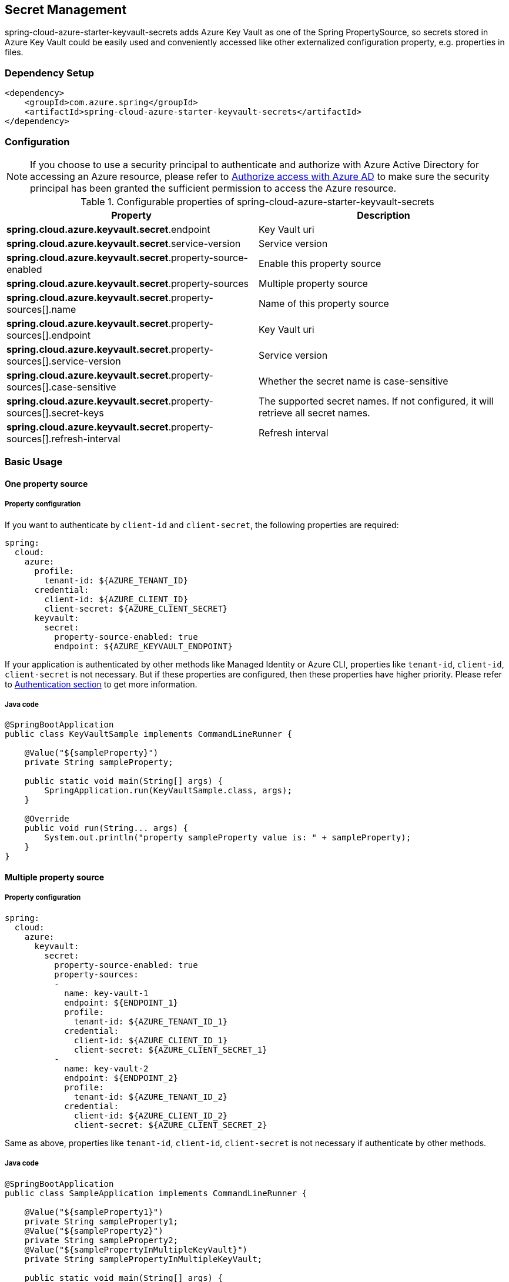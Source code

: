 

== Secret Management

spring-cloud-azure-starter-keyvault-secrets adds Azure Key Vault as one of the Spring PropertySource, so secrets stored in Azure Key Vault could be easily used and conveniently accessed like other externalized configuration property, e.g. properties in files.

=== Dependency Setup

[source,xml]
----
<dependency>
    <groupId>com.azure.spring</groupId>
    <artifactId>spring-cloud-azure-starter-keyvault-secrets</artifactId>
</dependency>
----

=== Configuration

NOTE: If you choose to use a security principal to authenticate and authorize with Azure Active Directory for accessing an Azure resource, please refer to link:index.html#authorize-access-with-azure-active-directory[Authorize access with Azure AD] to make sure the security principal has been granted the sufficient permission to access the Azure resource.

.Configurable properties of spring-cloud-azure-starter-keyvault-secrets
[cols="2*", options="header"]
|===
|Property |Description
| *spring.cloud.azure.keyvault.secret*.endpoint                                            | Key Vault uri
| *spring.cloud.azure.keyvault.secret*.service-version                                     | Service version
| *spring.cloud.azure.keyvault.secret*.property-source-enabled                             | Enable this property source
| *spring.cloud.azure.keyvault.secret*.property-sources                                    | Multiple property source
| *spring.cloud.azure.keyvault.secret*.property-sources[].name                             | Name of this property source
| *spring.cloud.azure.keyvault.secret*.property-sources[].endpoint                         | Key Vault uri
| *spring.cloud.azure.keyvault.secret*.property-sources[].service-version                  | Service version
| *spring.cloud.azure.keyvault.secret*.property-sources[].case-sensitive                   | Whether the secret name is case-sensitive
| *spring.cloud.azure.keyvault.secret*.property-sources[].secret-keys                      | The supported secret names. If not configured, it will retrieve all secret names.
| *spring.cloud.azure.keyvault.secret*.property-sources[].refresh-interval                 | Refresh interval
|===

=== Basic Usage

==== One property source

===== Property configuration
If you want to authenticate by `client-id` and `client-secret`, the following properties are required:

[source,yml]
----
spring:
  cloud:
    azure:
      profile:
        tenant-id: ${AZURE_TENANT_ID}
      credential:
        client-id: ${AZURE_CLIENT_ID}
        client-secret: ${AZURE_CLIENT_SECRET}
      keyvault:
        secret:
          property-source-enabled: true
          endpoint: ${AZURE_KEYVAULT_ENDPOINT}
----

If your application is authenticated by other methods like Managed Identity or Azure CLI, properties like `tenant-id`, `client-id`, `client-secret` is not necessary. But if these properties are configured, then these properties have higher priority. Please refer to link:authentication.html[Authentication section] to get more information.

===== Java code

[source,java]
----
@SpringBootApplication
public class KeyVaultSample implements CommandLineRunner {

    @Value("${sampleProperty}")
    private String sampleProperty;

    public static void main(String[] args) {
        SpringApplication.run(KeyVaultSample.class, args);
    }

    @Override
    public void run(String... args) {
        System.out.println("property sampleProperty value is: " + sampleProperty);
    }
}
----

==== Multiple property source

===== Property configuration

[source,yml]
----
spring:
  cloud:
    azure:
      keyvault:
        secret:
          property-source-enabled: true
          property-sources:
          -
            name: key-vault-1
            endpoint: ${ENDPOINT_1}
            profile:
              tenant-id: ${AZURE_TENANT_ID_1}
            credential:
              client-id: ${AZURE_CLIENT_ID_1}
              client-secret: ${AZURE_CLIENT_SECRET_1}
          -
            name: key-vault-2
            endpoint: ${ENDPOINT_2}
            profile:
              tenant-id: ${AZURE_TENANT_ID_2}
            credential:
              client-id: ${AZURE_CLIENT_ID_2}
              client-secret: ${AZURE_CLIENT_SECRET_2}

----
Same as above, properties like `tenant-id`, `client-id`, `client-secret` is not necessary if authenticate by other methods.

===== Java code

[source,java]
----
@SpringBootApplication
public class SampleApplication implements CommandLineRunner {

    @Value("${sampleProperty1}")
    private String sampleProperty1;
    @Value("${sampleProperty2}")
    private String sampleProperty2;
    @Value("${samplePropertyInMultipleKeyVault}")
    private String samplePropertyInMultipleKeyVault;

    public static void main(String[] args) {
        SpringApplication.run(SampleApplication.class, args);
    }

    public void run(String[] args) {
        System.out.println("sampleProperty1: " + sampleProperty1);
        System.out.println("sampleProperty2: " + sampleProperty2);
        System.out.println("samplePropertyInMultipleKeyVault: " + samplePropertyInMultipleKeyVault);
    }

}
----

=== Advanced Usage

==== Special characters in property name
Key Vault secret name only support characters in `[0-9a-zA-Z-]`. Refs: link:https://docs.microsoft.com/en-us/azure/key-vault/general/about-keys-secrets-certificates#vault-name-and-object-name[Vault-name and Object-name]. If your property name contains other characters, you can use these workarounds:

===== Use `-` instead of `.` in secret name

`.` is not supported in secret name. If your application have property name which contain `.`, like `spring.datasource.url`, just replace `.` to `-` when save secret in Azure Key Vault. For example: Save `spring-datasource-url` in Azure Key Vault. In your application, you can still use `spring.datasource.url` to retrieve property value.

===== Use property placeholders

For example: setting this property in your application.properties:
[source,properties]
----
property.with.special.character__=${propertyWithoutSpecialCharacter}
----

The application will get  `propertyWithoutSpecialCharacter` key name and assign its value to `property.with.special.character__`.

==== Case Sensitive

To enable case-sensitive mode, you can set the following property:

[source,properties]
----
spring.cloud.azure.keyvault.secret.property-sources[].case-sensitive=true
----


=== Samples

Please refer to link:https://github.com/Azure-Samples/azure-spring-boot-samples/tree/spring-cloud-azure_4.0[azure-spring-boot-samples] for more details.

